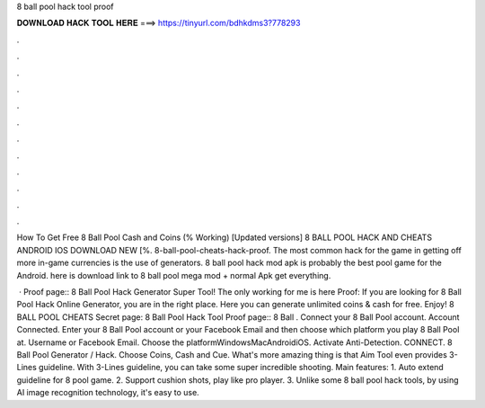 8 ball pool hack tool proof



𝐃𝐎𝐖𝐍𝐋𝐎𝐀𝐃 𝐇𝐀𝐂𝐊 𝐓𝐎𝐎𝐋 𝐇𝐄𝐑𝐄 ===> https://tinyurl.com/bdhkdms3?778293



.



.



.



.



.



.



.



.



.



.



.



.

How To Get Free 8 Ball Pool Cash and Coins (% Working) [Updated versions] 8 BALL POOL HACK AND CHEATS ANDROID IOS DOWNLOAD NEW [%. 8-ball-pool-cheats-hack-proof. The most common hack for the game in getting off more in-game currencies is the use of generators. 8 ball pool hack mod apk is probably the best pool game for the Android. here is download link to 8 ball pool mega mod + normal Apk get everything.

 · Proof page:: 8 Ball Pool Hack Generator Super Tool! The only working for me is here Proof:  If you are looking for 8 Ball Pool Hack Online Generator, you are in the right place. Here you can generate unlimited coins & cash for free. Enjoy! 8 BALL POOL CHEATS Secret page: 8 Ball Pool Hack Tool Proof page:: 8 Ball . Connect your 8 Ball Pool account. Account Connected. Enter your 8 Ball Pool account or your Facebook Email and then choose which platform you play 8 Ball Pool at. Username or Facebook Email. Choose the platformWindowsMacAndroidiOS. Activate Anti-Detection. CONNECT. 8 Ball Pool Generator / Hack. Choose Coins, Cash and Cue. What's more amazing thing is that Aim Tool even provides 3-Lines guideline. With 3-Lines guideline, you can take some super incredible shooting. Main features: 1. Auto extend guideline for 8 pool game. 2. Support cushion shots, play like pro player. 3. Unlike some 8 ball pool hack tools, by using AI image recognition technology, it's easy to use.
